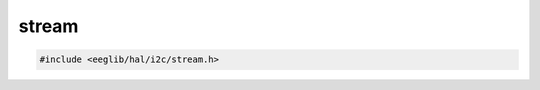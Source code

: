 stream
======

.. contents::
    :depth: 3

.. code:: c

    #include <eeglib/hal/i2c/stream.h>

.. c:autodoc:: eglib/hal/i2c/stream.h